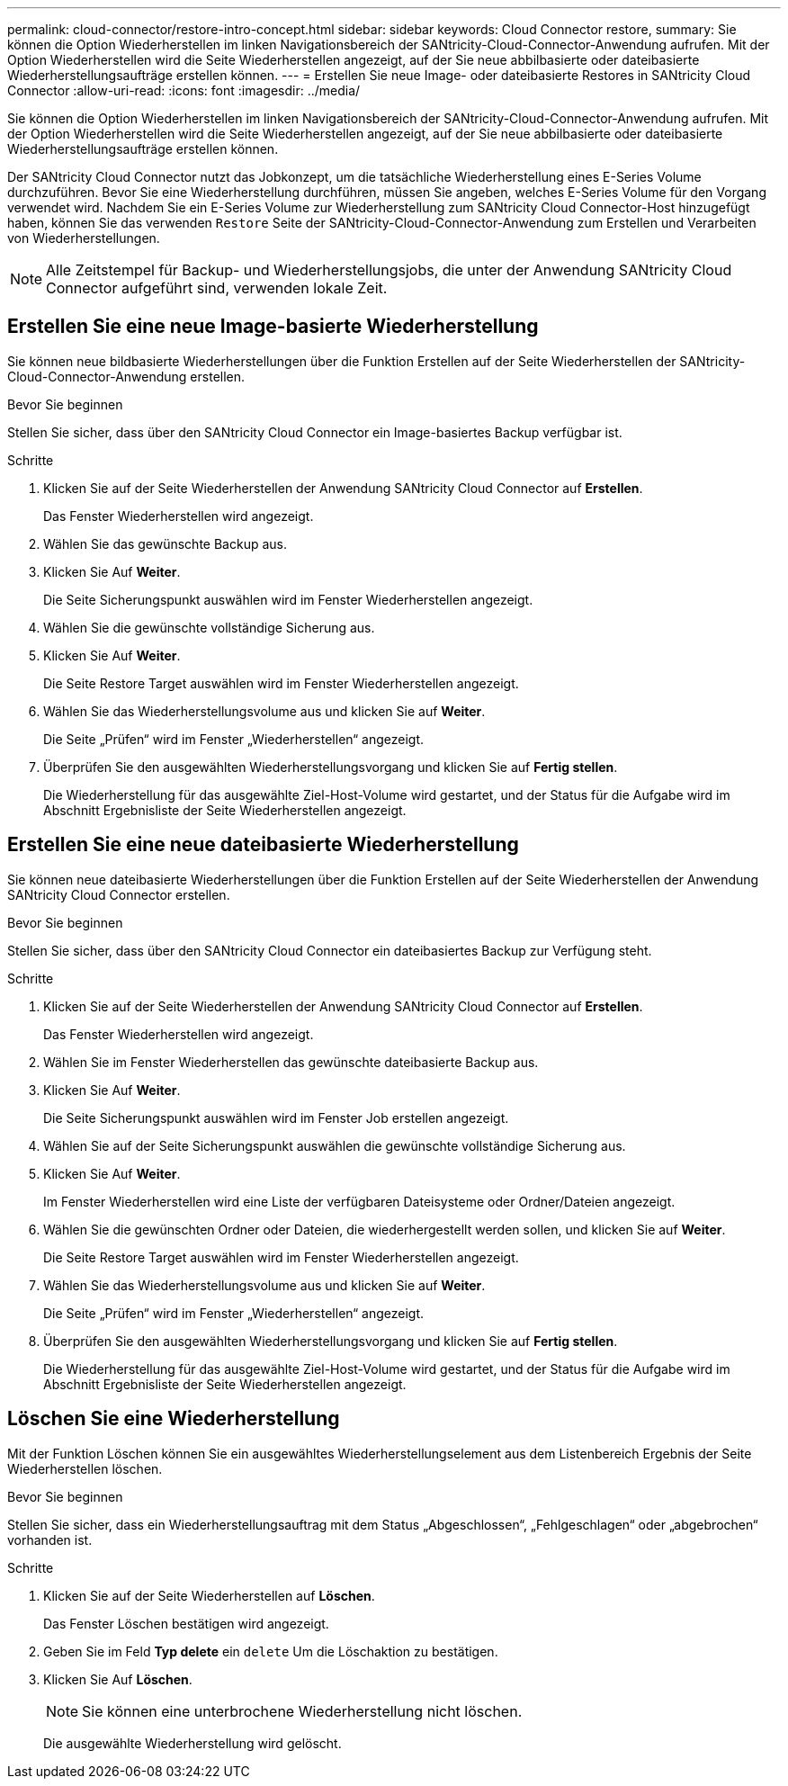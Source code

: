---
permalink: cloud-connector/restore-intro-concept.html 
sidebar: sidebar 
keywords: Cloud Connector restore, 
summary: Sie können die Option Wiederherstellen im linken Navigationsbereich der SANtricity-Cloud-Connector-Anwendung aufrufen. Mit der Option Wiederherstellen wird die Seite Wiederherstellen angezeigt, auf der Sie neue abbilbasierte oder dateibasierte Wiederherstellungsaufträge erstellen können. 
---
= Erstellen Sie neue Image- oder dateibasierte Restores in SANtricity Cloud Connector
:allow-uri-read: 
:icons: font
:imagesdir: ../media/


[role="lead"]
Sie können die Option Wiederherstellen im linken Navigationsbereich der SANtricity-Cloud-Connector-Anwendung aufrufen. Mit der Option Wiederherstellen wird die Seite Wiederherstellen angezeigt, auf der Sie neue abbilbasierte oder dateibasierte Wiederherstellungsaufträge erstellen können.

Der SANtricity Cloud Connector nutzt das Jobkonzept, um die tatsächliche Wiederherstellung eines E-Series Volume durchzuführen. Bevor Sie eine Wiederherstellung durchführen, müssen Sie angeben, welches E-Series Volume für den Vorgang verwendet wird. Nachdem Sie ein E-Series Volume zur Wiederherstellung zum SANtricity Cloud Connector-Host hinzugefügt haben, können Sie das verwenden `Restore` Seite der SANtricity-Cloud-Connector-Anwendung zum Erstellen und Verarbeiten von Wiederherstellungen.


NOTE: Alle Zeitstempel für Backup- und Wiederherstellungsjobs, die unter der Anwendung SANtricity Cloud Connector aufgeführt sind, verwenden lokale Zeit.



== Erstellen Sie eine neue Image-basierte Wiederherstellung

Sie können neue bildbasierte Wiederherstellungen über die Funktion Erstellen auf der Seite Wiederherstellen der SANtricity-Cloud-Connector-Anwendung erstellen.

.Bevor Sie beginnen
Stellen Sie sicher, dass über den SANtricity Cloud Connector ein Image-basiertes Backup verfügbar ist.

.Schritte
. Klicken Sie auf der Seite Wiederherstellen der Anwendung SANtricity Cloud Connector auf *Erstellen*.
+
Das Fenster Wiederherstellen wird angezeigt.

. Wählen Sie das gewünschte Backup aus.
. Klicken Sie Auf *Weiter*.
+
Die Seite Sicherungspunkt auswählen wird im Fenster Wiederherstellen angezeigt.

. Wählen Sie die gewünschte vollständige Sicherung aus.
. Klicken Sie Auf *Weiter*.
+
Die Seite Restore Target auswählen wird im Fenster Wiederherstellen angezeigt.

. Wählen Sie das Wiederherstellungsvolume aus und klicken Sie auf *Weiter*.
+
Die Seite „Prüfen“ wird im Fenster „Wiederherstellen“ angezeigt.

. Überprüfen Sie den ausgewählten Wiederherstellungsvorgang und klicken Sie auf *Fertig stellen*.
+
Die Wiederherstellung für das ausgewählte Ziel-Host-Volume wird gestartet, und der Status für die Aufgabe wird im Abschnitt Ergebnisliste der Seite Wiederherstellen angezeigt.





== Erstellen Sie eine neue dateibasierte Wiederherstellung

Sie können neue dateibasierte Wiederherstellungen über die Funktion Erstellen auf der Seite Wiederherstellen der Anwendung SANtricity Cloud Connector erstellen.

.Bevor Sie beginnen
Stellen Sie sicher, dass über den SANtricity Cloud Connector ein dateibasiertes Backup zur Verfügung steht.

.Schritte
. Klicken Sie auf der Seite Wiederherstellen der Anwendung SANtricity Cloud Connector auf *Erstellen*.
+
Das Fenster Wiederherstellen wird angezeigt.

. Wählen Sie im Fenster Wiederherstellen das gewünschte dateibasierte Backup aus.
. Klicken Sie Auf *Weiter*.
+
Die Seite Sicherungspunkt auswählen wird im Fenster Job erstellen angezeigt.

. Wählen Sie auf der Seite Sicherungspunkt auswählen die gewünschte vollständige Sicherung aus.
. Klicken Sie Auf *Weiter*.
+
Im Fenster Wiederherstellen wird eine Liste der verfügbaren Dateisysteme oder Ordner/Dateien angezeigt.

. Wählen Sie die gewünschten Ordner oder Dateien, die wiederhergestellt werden sollen, und klicken Sie auf *Weiter*.
+
Die Seite Restore Target auswählen wird im Fenster Wiederherstellen angezeigt.

. Wählen Sie das Wiederherstellungsvolume aus und klicken Sie auf *Weiter*.
+
Die Seite „Prüfen“ wird im Fenster „Wiederherstellen“ angezeigt.

. Überprüfen Sie den ausgewählten Wiederherstellungsvorgang und klicken Sie auf *Fertig stellen*.
+
Die Wiederherstellung für das ausgewählte Ziel-Host-Volume wird gestartet, und der Status für die Aufgabe wird im Abschnitt Ergebnisliste der Seite Wiederherstellen angezeigt.





== Löschen Sie eine Wiederherstellung

Mit der Funktion Löschen können Sie ein ausgewähltes Wiederherstellungselement aus dem Listenbereich Ergebnis der Seite Wiederherstellen löschen.

.Bevor Sie beginnen
Stellen Sie sicher, dass ein Wiederherstellungsauftrag mit dem Status „Abgeschlossen“, „Fehlgeschlagen“ oder „abgebrochen“ vorhanden ist.

.Schritte
. Klicken Sie auf der Seite Wiederherstellen auf *Löschen*.
+
Das Fenster Löschen bestätigen wird angezeigt.

. Geben Sie im Feld *Typ delete* ein `delete` Um die Löschaktion zu bestätigen.
. Klicken Sie Auf *Löschen*.
+

NOTE: Sie können eine unterbrochene Wiederherstellung nicht löschen.

+
Die ausgewählte Wiederherstellung wird gelöscht.


